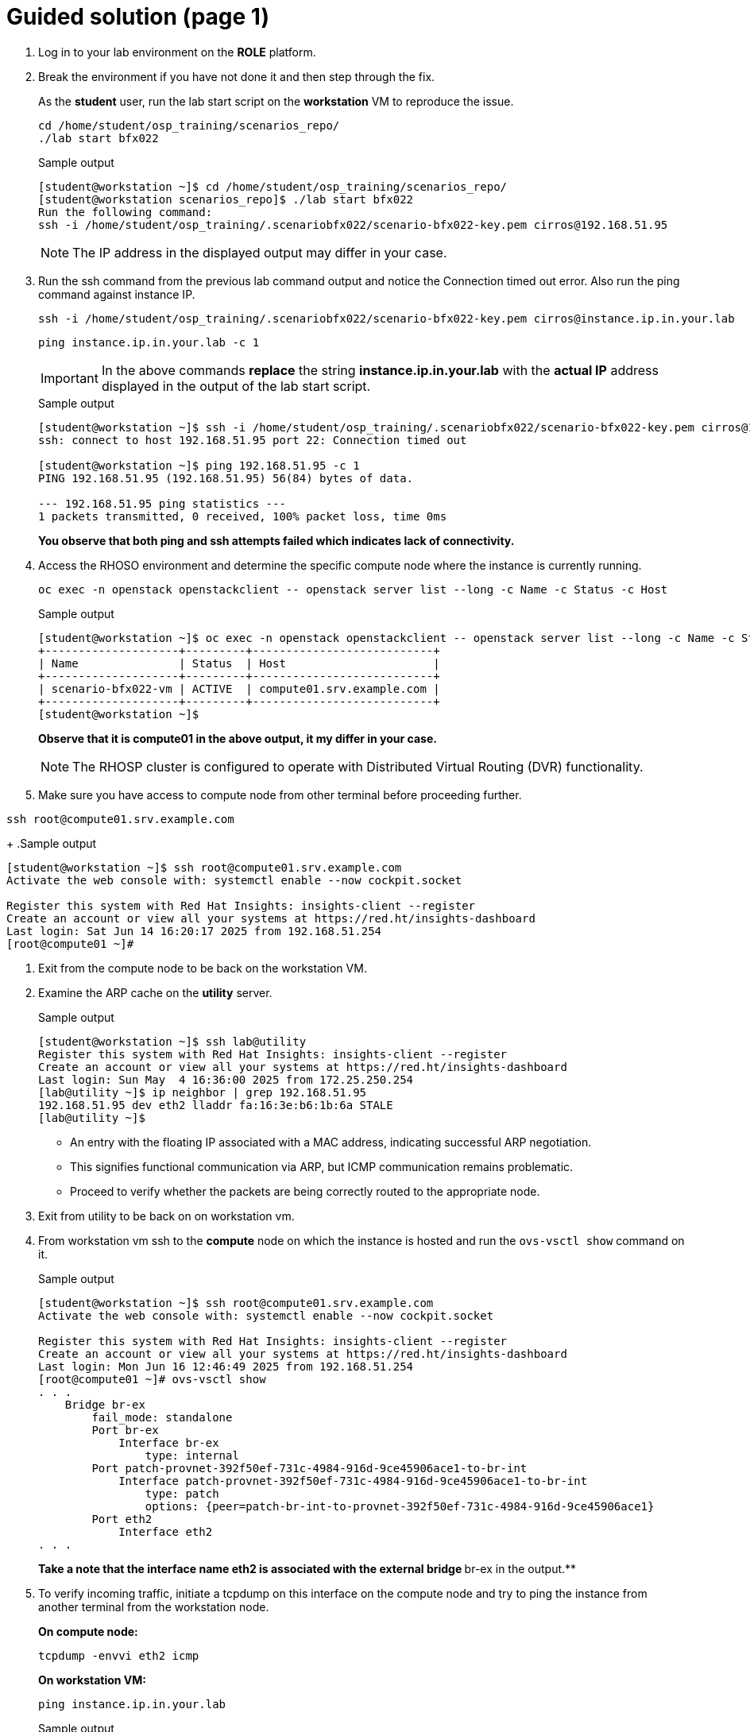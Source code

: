= Guided solution (page 1)

. Log in to your lab environment on the **ROLE** platform.
. Break the environment if you have not done it and then step through the fix.
+
As the **student** user, run the lab start script on the **workstation** VM to reproduce the issue.
+
[source, bash]
----
cd /home/student/osp_training/scenarios_repo/
./lab start bfx022
----
+
.Sample output
----
[student@workstation ~]$ cd /home/student/osp_training/scenarios_repo/
[student@workstation scenarios_repo]$ ./lab start bfx022
Run the following command: 
ssh -i /home/student/osp_training/.scenariobfx022/scenario-bfx022-key.pem cirros@192.168.51.95
----
+
NOTE: The IP address in the displayed output may differ in your case.

. Run the ssh command from the previous lab command output and notice the Connection timed out error. Also run the ping command against instance IP.
+
[source, bash]
----
ssh -i /home/student/osp_training/.scenariobfx022/scenario-bfx022-key.pem cirros@instance.ip.in.your.lab
----
+
[source, bash]
----
ping instance.ip.in.your.lab -c 1
----
+
IMPORTANT: In the above commands **replace** the string *instance.ip.in.your.lab* with the **actual IP** address displayed in the output of the lab start script.
+
.Sample output
----
[student@workstation ~]$ ssh -i /home/student/osp_training/.scenariobfx022/scenario-bfx022-key.pem cirros@192.168.51.95
ssh: connect to host 192.168.51.95 port 22: Connection timed out

[student@workstation ~]$ ping 192.168.51.95 -c 1
PING 192.168.51.95 (192.168.51.95) 56(84) bytes of data.

--- 192.168.51.95 ping statistics ---
1 packets transmitted, 0 received, 100% packet loss, time 0ms

----
+
**You observe that both ping and ssh attempts failed which indicates lack of connectivity.**

. Access the RHOSO environment and determine the specific compute node where the instance is currently running.
+
[source, bash]
----
oc exec -n openstack openstackclient -- openstack server list --long -c Name -c Status -c Host
----
+
.Sample output
----
[student@workstation ~]$ oc exec -n openstack openstackclient -- openstack server list --long -c Name -c Status -c Host
+--------------------+---------+---------------------------+
| Name               | Status  | Host                      |
+--------------------+---------+---------------------------+
| scenario-bfx022-vm | ACTIVE  | compute01.srv.example.com |
+--------------------+---------+---------------------------+
[student@workstation ~]$ 
----
+
**Observe that it is compute01 in the above output, it my differ in your case.**
+
[NOTE]
====
The RHOSP cluster is configured to operate with Distributed Virtual Routing (DVR) functionality.
====

. Make sure you have access to compute node from other terminal before proceeding further.
[source, bash]
----
ssh root@compute01.srv.example.com
----
+
.Sample output
----
[student@workstation ~]$ ssh root@compute01.srv.example.com
Activate the web console with: systemctl enable --now cockpit.socket

Register this system with Red Hat Insights: insights-client --register
Create an account or view all your systems at https://red.ht/insights-dashboard
Last login: Sat Jun 14 16:20:17 2025 from 192.168.51.254
[root@compute01 ~]# 
----

. Exit from the compute node to be back on the workstation VM.

. Examine the ARP cache on the **utility** server.
+
.Sample output
----
[student@workstation ~]$ ssh lab@utility
Register this system with Red Hat Insights: insights-client --register
Create an account or view all your systems at https://red.ht/insights-dashboard
Last login: Sun May  4 16:36:00 2025 from 172.25.250.254
[lab@utility ~]$ ip neighbor | grep 192.168.51.95
192.168.51.95 dev eth2 lladdr fa:16:3e:b6:1b:6a STALE 
[lab@utility ~]$ 
----
+
- An entry with the floating IP associated with a MAC address, indicating successful ARP negotiation.

- This signifies functional communication via ARP, but ICMP communication remains problematic.

- Proceed to verify whether the packets are being correctly routed to the appropriate node.

. Exit from utility to be back on on workstation vm.

. From workstation vm ssh to the **compute** node on which the instance is hosted and run the `ovs-vsctl show` command on it.
+
.Sample output
----
[student@workstation ~]$ ssh root@compute01.srv.example.com
Activate the web console with: systemctl enable --now cockpit.socket

Register this system with Red Hat Insights: insights-client --register
Create an account or view all your systems at https://red.ht/insights-dashboard
Last login: Mon Jun 16 12:46:49 2025 from 192.168.51.254
[root@compute01 ~]# ovs-vsctl show
. . . 
    Bridge br-ex
        fail_mode: standalone
        Port br-ex
            Interface br-ex
                type: internal
        Port patch-provnet-392f50ef-731c-4984-916d-9ce45906ace1-to-br-int
            Interface patch-provnet-392f50ef-731c-4984-916d-9ce45906ace1-to-br-int
                type: patch
                options: {peer=patch-br-int-to-provnet-392f50ef-731c-4984-916d-9ce45906ace1}
        Port eth2
            Interface eth2
. . . 
----
+
**Take a note that the interface name eth2 is associated with the external bridge **br-ex in the output.**


. To verify incoming traffic, initiate a tcpdump on this interface on the compute node and try to ping the instance from another terminal from the workstation node.
+
**On compute node:**
+
[source, bash]
----
tcpdump -envvi eth2 icmp
----
+
**On workstation VM:**
+
[source, bash]
----
ping instance.ip.in.your.lab
----
+
.Sample output
----
[root@compute01 ~]# tcpdump -envvi eth2 icmp
dropped privs to tcpdump
tcpdump: listening on eth2, link-type EN10MB (Ethernet), snapshot length 262144 bytes
13:47:42.798625 52:54:00:02:33:fe > fa:16:3e:b6:1b:6a, ethertype IPv4 (0x0800), length 98: (tos 0x0, ttl 63, id 25812, offset 0, flags [DF], proto ICMP (1), length 84)
    172.25.250.9 > 192.168.51.95: ICMP echo request, id 2, seq 1, length 64
13:47:43.821834 52:54:00:02:33:fe > fa:16:3e:b6:1b:6a, ethertype IPv4 (0x0800), length 98: (tos 0x0, ttl 63, id 26612, offset 0, flags [DF], proto ICMP (1), length 84)
    172.25.250.9 > 192.168.51.95: ICMP echo request, id 2, seq 2, length 64
13:47:44.845834 52:54:00:02:33:fe > fa:16:3e:b6:1b:6a, ethertype IPv4 (0x0800), length 98: (tos 0x0, ttl 63, id 26799, offset 0, flags [DF], proto ICMP (1), length 84)
    172.25.250.9 > 192.168.51.95: ICMP echo request, id 2, seq 3, length 64
13:47:45.869873 52:54:00:02:33:fe > fa:16:3e:b6:1b:6a, ethertype IPv4 (0x0800), length 98: (tos 0x0, ttl 63, id 26980, offset 0, flags [DF], proto ICMP (1), length 84)
. . . 
----
+
- You observe that ICMP echo requests arriving at the machine.

- The presence of ICMP echo requests reaching the external NIC on the compute node indicates the proper functioning of the Distributed Virtual Router (DVR).

- However, you observed that echo requests are not receiving the echo replies on the workstation VM.

. Determine the tap interface used for the instance on the compute node.

. Run below command on the **workstation** vm.
+
[source, bash]
----
oc exec -n openstack openstackclient -- openstack port list --server scenario-bfx022-vm
----
+
.Sample output
----
[student@workstation ~]$ oc exec -n openstack openstackclient -- openstack port list --server scenario-bfx022-vm
+--------------------------------------+------+-------------------+-------------------------------------------------------------------------------+--------+
| ID                                   | Name | MAC Address       | Fixed IP Addresses                                                            | Status |
+--------------------------------------+------+-------------------+-------------------------------------------------------------------------------+--------+
| c4cb1433-bbe4-42a2-91f5-99a868549968 |      | fa:16:3e:41:a4:92 | ip_address='192.168.150.84', subnet_id='05a66ba2-6cfe-419b-959d-40f43f7c932b' | ACTIVE |
+--------------------------------------+------+-------------------+-------------------------------------------------------------------------------+--------+
[student@workstation ~]$ 
----

. Derive the tap device’s name by appending "tap" to the initial string from the port ID and check it’s network interface setting **on the compute node**.
+
.Sample output
----
[root@compute01 ~]# ip link show tapc4cb1433-bb
14: tapc4cb1433-bb: <BROADCAST,MULTICAST,UP,LOWER_UP> mtu 1442 qdisc noqueue master ovs-system state UNKNOWN mode DEFAULT group default qlen 1000
    link/ether fe:16:3e:41:a4:92 brd ff:ff:ff:ff:ff:ff
----
+
Note how tap device’s name is derived by appending **tap** to the initial string **4cb1433-bb** from the port ID. You need to replace this string as per the port ID in your lab.

. Run a **tcpdump** on the tap interface of the **compute** node while initiating a **ping** to the instance from the **workstation** VM.
+
----
[root@compute01 ~]# tcpdump -envvi tapc4cb1433-bb
dropped privs to tcpdump
tcpdump: listening on tapc4cb1433-bb, link-type EN10MB (Ethernet), snapshot length 262144 bytes
14:26:25.234136 fa:16:3e:b0:27:97 > fa:16:3e:41:a4:92, ethertype IPv4 (0x0800), length 98: (tos 0x0, ttl 62, id 37766, offset 0, flags [DF], proto ICMP (1), length 84)
    172.25.250.9 > 192.168.150.84: ICMP echo request, id 3, seq 1, length 64
14:26:26.254116 fa:16:3e:b0:27:97 > fa:16:3e:41:a4:92, ethertype IPv4 (0x0800), length 98: (tos 0x0, ttl 62, id 38649, offset 0, flags [DF], proto ICMP (1), length 84)
    172.25.250.9 > 192.168.150.84: ICMP echo request, id 3, seq 2, length 64
14:26:27.278098 fa:16:3e:b0:27:97 > fa:16:3e:41:a4:92, ethertype IPv4 (0x0800), length 98: (tos 0x0, ttl 62, id 38787, offset 0, flags [DF], proto ICMP (1), length 84)
    172.25.250.9 > 192.168.150.84: ICMP echo request, id 3, seq 3, length 64
14:26:28.302170 fa:16:3e:b0:27:97 > fa:16:3e:41:a4:92, ethertype IPv4 (0x0800), length 98: (tos 0x0, ttl 62, id 39260, offset 0, flags [DF], proto ICMP (1), length 84)
. . .
----
+
- Successful delivery of the echo request to the tap interface linked with the instance indicates that the network path and connectivity mechanisms are operating correctly.

- All indicators appeared satisfactory from the Neutron perspective. 

- The underlying networking infrastructure, including OVN components, is functioning as intended.

- It appeared that the virtual machine (VM) failed to generate a reply when the echo request reached it.

- The problem might reside within the VM's internal configuration or its behavior towards incoming requests.

- Access the instance's console for further investigation on this issue.

